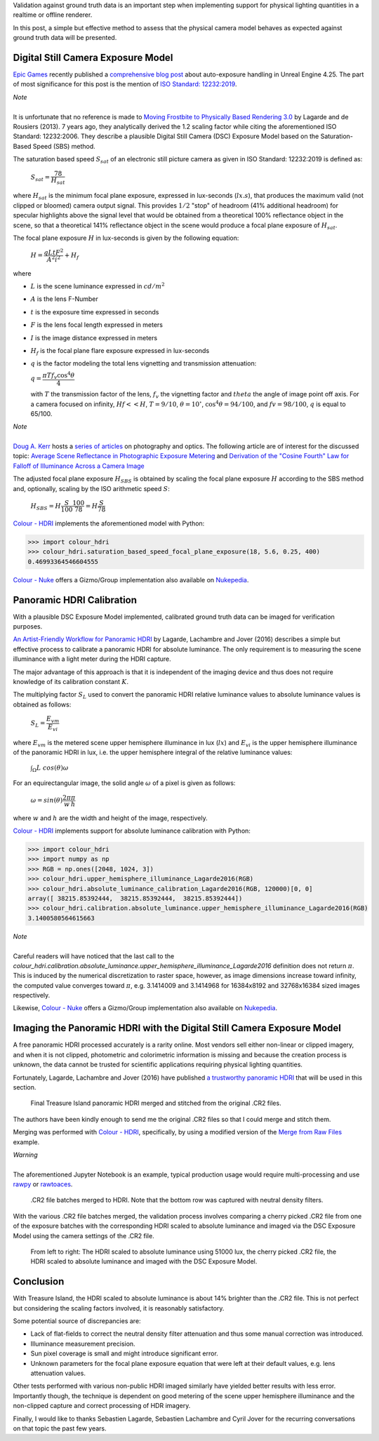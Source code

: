 .. title: Physical Lighting Quantities: Tying Both Ends
.. slug: physical-lighting-quantities-tying-both-ends
.. date: 2020-03-16 07:28:05 UTC
.. tags: absolute luminance calibration, colour science, digital still camera exposure model, physical quantities
.. category: 
.. link: 
.. description: 
.. type: text
.. has_math: true

Validation against ground truth data is an important step when implementing
support for physical lighting quantities in a realtime or offline renderer.

In this post, a simple but effective method to assess that the physical camera
model behaves as expected against ground truth data will be presented.

.. TEASER_END

Digital Still Camera Exposure Model
^^^^^^^^^^^^^^^^^^^^^^^^^^^^^^^^^^^

`Epic Games <https://www.epicgames.com/site/en-US/about>`__ recently published
a `comprehensive blog post <https://www.unrealengine.com/en-US/tech-blog/how-epic-games-is-handling-auto-exposure-in-4-25>`__
about auto-exposure handling in Unreal Engine 4.25. The part of most significance
for this post is the mention of
`ISO Standard: 12232:2019 <https://www.iso.org/standard/73758.html>`__.

.. class:: alert alert-dismissible alert-info

    | *Note*
    |
    | It is unfortunate that no reference is made to
        `Moving Frostbite to Physically Based Rendering 3.0 <https://seblagarde.files.wordpress.com/2015/07/course_notes_moving_frostbite_to_pbr_v32.pdf>`__
        by Lagarde and de Rousiers (2013). 7 years ago, they analytically
        derived the 1.2 scaling factor while citing the aforementioned ISO
        Standard: 12232:2006. They describe a plausible Digital Still Camera
        (DSC) Exposure Model based on the Saturation-Based Speed (SBS) method.

The saturation based speed :math:`S_{sat}` of an electronic still picture
camera as given in ISO Standard: 12232:2019 is defined as:

    :math:`S_{sat}=\cfrac{78}{H_{sat}}`

where :math:`H_{sat}` is the minimum focal plane exposure, expressed in
lux-seconds (:math:`lx.s`), that produces the maximum valid (not clipped or
bloomed) camera output signal. This provides :math:`1/2` "stop" of headroom
(41% additional headroom) for specular highlights above the signal level that
would be obtained from a theoretical 100% reflectance object in the scene,
so that a theoretical 141% reflectance object in the scene would produce a
focal plane exposure of :math:`H_{sat}`.

The focal plane exposure :math:`H` in lux-seconds is given by the following
equation:

    :math:`H=\cfrac{q L t F^2}{A^2 i^2} + H_f`

where

-   :math:`L` is the scene luminance expressed in :math:`cd/m^2`
-   :math:`A` is the lens F-Number
-   :math:`t` is the exposure time expressed in seconds
-   :math:`F` is the lens focal length expressed in meters
-   :math:`I` is the image distance expressed in meters
-   :math:`H_f` is the focal plane flare exposure expressed in lux-seconds
-   :math:`q` is the factor modeling the total lens vignetting and transmission
    attenuation:

    :math:`q=\cfrac{\pi T f_v \cos^4\theta}{4}`

    with :math:`T` the transmission factor of the lens, :math:`f_v` the
    vignetting factor and :math:`theta` the angle of image point off axis.
    For a camera focused on infinity, :math:`Hf<<H`, :math:`T=9/10`,
    :math:`\theta=10^{\circ}`, :math:`\cos^4\theta=94/100`, and
    :math:`fv=98/100`, :math:`q` is equal to 65/100.

.. class:: alert alert-dismissible alert-info

    | *Note*
    |
    | `Doug A. Kerr <http://dougkerr.net/>`__ hosts a
        `series of articles <http://dougkerr.net/Pumpkin/index.htm>`__ on
        photography and optics. The following article are of interest for the
        discussed topic: `Average Scene Reflectance in Photographic Exposure Metering <http://dougkerr.net/Pumpkin/articles/Scene_Reflectance.pdf>`__
        and `Derivation of the "Cosine Fourth" Law for Falloff of Illuminance Across a Camera Image <http://dougkerr.net/Pumpkin/articles/Cosine_Fourth_Falloff.pdf>`__

The adjusted focal plane exposure :math:`H_{SBS}` is obtained by scaling
the focal plane exposure :math:`H` according to the SBS method and, optionally,
scaling by the ISO arithmetic speed :math:`S`:

    :math:`H_{SBS}=H\cfrac{S}{100}\cfrac{100}{78}=H\cfrac{S}{78}`

`Colour - HDRI <https://github.com/colour-science/colour-hdri/blob/develop/colour_hdri/exposure/dsc.py>`__
implements the aforementioned model with Python:

.. code:: python

    >>> import colour_hdri
    >>> colour_hdri.saturation_based_speed_focal_plane_exposure(18, 5.6, 0.25, 400)
    0.46993364546604555

`Colour - Nuke <https://github.com/colour-science/colour-nuke/blob/master/colour_nuke/scripts/digital_still_camera_exposure.nk>`__
offers a Gizmo/Group implementation also available on
`Nukepedia <http://www.nukepedia.com/gizmos/image/digital_still_camera_exposure>`__.

.. image:: /images/Blog_Saturation_Based_Speed_Focal_Plane_Exposure_in_Nuke.png

Panoramic HDRI Calibration
^^^^^^^^^^^^^^^^^^^^^^^^^^

With a plausible DSC Exposure Model implemented, calibrated ground truth data
can be imaged for verification purposes.

`An Artist-Friendly Workflow for Panoramic HDRI <http://blog.selfshadow.com/publications/s2016-shading-course/unity/s2016_pbs_unity_hdri_notes.pdf>`__
by Lagarde, Lachambre and Jover (2016) describes a simple but effective process
to calibrate a panoramic HDRI for absolute luminance. The only requirement is
to measuring the scene illuminance with a light meter during the HDRI capture.

The major advantage of this approach is that it is independent of the imaging
device and thus does not require knowledge of its calibration constant :math:`K`.

The multiplying factor :math:`S_L` used to convert the panoramic HDRI relative
luminance values to absolute luminance values is obtained as follows:

    :math:`S_L=\cfrac{E_{vm}}{E_{vi}}`

where :math:`E_{vm}` is the metered scene upper hemisphere illuminance in
lux (:math:`lx`) and :math:`E_{vi}` is the upper hemisphere illuminance of the
panoramic HDRI in lux, i.e. the upper hemisphere integral of the relative
luminance values:

    :math:`\int_{\Omega}{L\ cos(\theta)\omega}`

For an equirectangular image, the solid angle :math:`\omega` of a pixel is given
as follows:

    :math:`\omega=sin(\theta)\cfrac{2\pi}{w}\cfrac{\pi}{h}`

where :math:`w` and :math:`h` are the width and height of the image,
respectively.

`Colour - HDRI <https://github.com/colour-science/colour-hdri/blob/develop/colour_hdri/calibration/absolute_luminance.py>`__
implements support for absolute luminance calibration with Python:

.. code:: python

    >>> import colour_hdri
    >>> import numpy as np
    >>> RGB = np.ones([2048, 1024, 3])
    >>> colour_hdri.upper_hemisphere_illuminance_Lagarde2016(RGB)
    >>> colour_hdri.absolute_luminance_calibration_Lagarde2016(RGB, 120000)[0, 0]
    array([ 38215.85392444,  38215.85392444,  38215.85392444])
    >>> colour_hdri.calibration.absolute_luminance.upper_hemisphere_illuminance_Lagarde2016(RGB)
    3.1400580564615663

.. class:: alert alert-dismissible alert-info

    | *Note*
    |
    | Careful readers will have noticed that the last call to the
        `colour_hdri.calibration.absolute_luminance.upper_hemisphere_illuminance_Lagarde2016`
        definition does not return :math:`\pi`. This is induced by the
        numerical discretization to raster space, however, as image dimensions
        increase toward infinity, the computed value converges toward
        :math:`\pi`, e.g. 3.1414009 and 3.1414968 for 16384x8192 and 32768x16384
        sized images respectively.

Likewise, `Colour - Nuke <https://github.com/colour-science/colour-nuke/blob/master/colour_nuke/scripts/panoramic_hdri_absolute_luminance_calibration.nk>`__
offers a Gizmo/Group implementation also available on
`Nukepedia <http://www.nukepedia.com/gizmos/colour/panoramic-hdri-absolute-luminance-calibration>`__.

.. image:: /images/Blog_Absolute_Luminance_Calibration_in_Nuke.png

Imaging the Panoramic HDRI with the Digital Still Camera Exposure Model
^^^^^^^^^^^^^^^^^^^^^^^^^^^^^^^^^^^^^^^^^^^^^^^^^^^^^^^^^^^^^^^^^^^^^^^

A free panoramic HDRI processed accurately is a rarity online. Most vendors
sell either non-linear or clipped imagery, and when it is not clipped,
photometric and colorimetric information is missing and because the creation
process is unknown, the data cannot be trusted for scientific applications
requiring physical lighting quantities.

Fortunately, Lagarde, Lachambre and Jover (2016) have published `a trustworthy
panoramic HDRI <https://blog.selfshadow.com/publications/s2016-shading-course/unity/supplemental/index.html>`__
that will be used in this section.

.. figure:: /images/Blog_Unity_Treasure_Island_ReStitched.png

    Final Treasure Island panoramic HDRI merged and stitched from the original
    .CR2 files.

The authors have been kindly enough to send me the original .CR2 files so that
I could merge and stitch them.

Merging was performed with `Colour - HDRI <https://github.com/colour-science/colour-hdri/blob/develop/colour_hdri/generation/radiance.py>`__,
specifically, by using a modified version of the
`Merge from Raw Files <https://github.com/colour-science/colour-hdri/blob/develop/colour_hdri/examples/examples_merge_from_raw_files.ipynb>`__
example.

.. class:: alert alert-dismissible alert-warning

    | *Warning*
    |
    | The aforementioned Jupyter Notebook is an example, typical production
        usage would require multi-processing and use
        `rawpy <https://pypi.org/project/rawpy/>`__ or
        `rawtoaces <https://github.com/ampas/rawtoaces>`__.

.. figure:: /images/Blog_Unity_Treasure_Island_ReStitched_Angles.png

    .CR2 file batches merged to HDRI. Note that the bottom row was captured
    with neutral density filters.

With the various .CR2 file batches merged, the validation process involves
comparing a cherry picked .CR2 file from one of the exposure batches with the
corresponding HDRI scaled to absolute luminance and imaged via the DSC Exposure
Model using the camera settings of the .CR2 file.

.. figure:: /images/Blog_Unity_Treasure_Island_Angle_Imaged.png

    From left to right: The HDRI scaled to absolute luminance using 51000 lux,
    the cherry picked .CR2 file, the HDRI scaled to absolute luminance and
    imaged with the DSC Exposure Model.

Conclusion
^^^^^^^^^^

With Treasure Island, the HDRI scaled to absolute luminance is about 14%
brighter than the .CR2 file. This is not perfect but considering the scaling
factors involved, it is reasonably satisfactory.

Some potential source of discrepancies are:

-   Lack of flat-fields to correct the neutral density filter attenuation and
    thus some manual correction was introduced.
-   Illuminance measurement precision.
-   Sun pixel coverage is small and might introduce significant error.
-   Unknown parameters for the focal plane exposure equation that were left at
    their default values, e.g. lens attenuation values.

Other tests performed with various non-public HDRI imaged similarly have
yielded better results with less error. Importantly though, the technique is
dependent on good metering of the scene upper hemisphere illuminance and the
non-clipped capture and correct processing of HDR imagery.

Finally, I would like to thanks Sebastien Lagarde, Sebastien Lachambre and
Cyril Jover for the recurring conversations on that topic the past few years.

